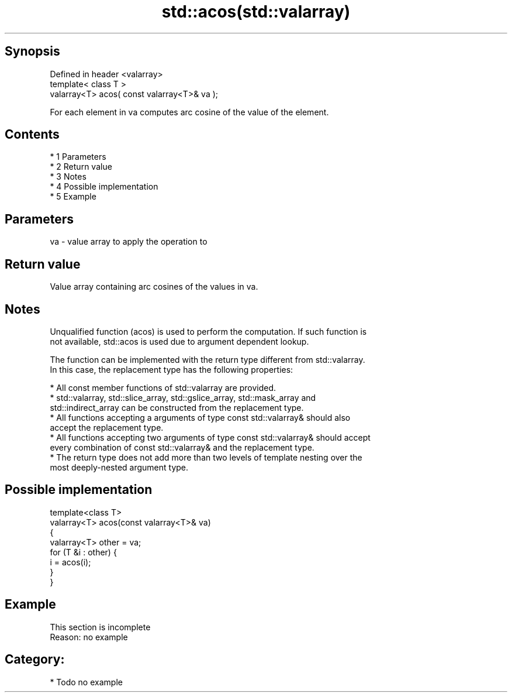 .TH std::acos(std::valarray) 3 "Apr 19 2014" "1.0.0" "C++ Standard Libary"
.SH Synopsis
   Defined in header <valarray>
   template< class T >
   valarray<T> acos( const valarray<T>& va );

   For each element in va computes arc cosine of the value of the element.

.SH Contents

     * 1 Parameters
     * 2 Return value
     * 3 Notes
     * 4 Possible implementation
     * 5 Example

.SH Parameters

   va - value array to apply the operation to

.SH Return value

   Value array containing arc cosines of the values in va.

.SH Notes

   Unqualified function (acos) is used to perform the computation. If such function is
   not available, std::acos is used due to argument dependent lookup.

   The function can be implemented with the return type different from std::valarray.
   In this case, the replacement type has the following properties:

     * All const member functions of std::valarray are provided.
     * std::valarray, std::slice_array, std::gslice_array, std::mask_array and
       std::indirect_array can be constructed from the replacement type.
     * All functions accepting a arguments of type const std::valarray& should also
       accept the replacement type.
     * All functions accepting two arguments of type const std::valarray& should accept
       every combination of const std::valarray& and the replacement type.
     * The return type does not add more than two levels of template nesting over the
       most deeply-nested argument type.

.SH Possible implementation

   template<class T>
   valarray<T> acos(const valarray<T>& va)
   {
       valarray<T> other = va;
       for (T &i : other) {
           i = acos(i);
       }
   }

.SH Example

    This section is incomplete
    Reason: no example

.SH Category:

     * Todo no example
